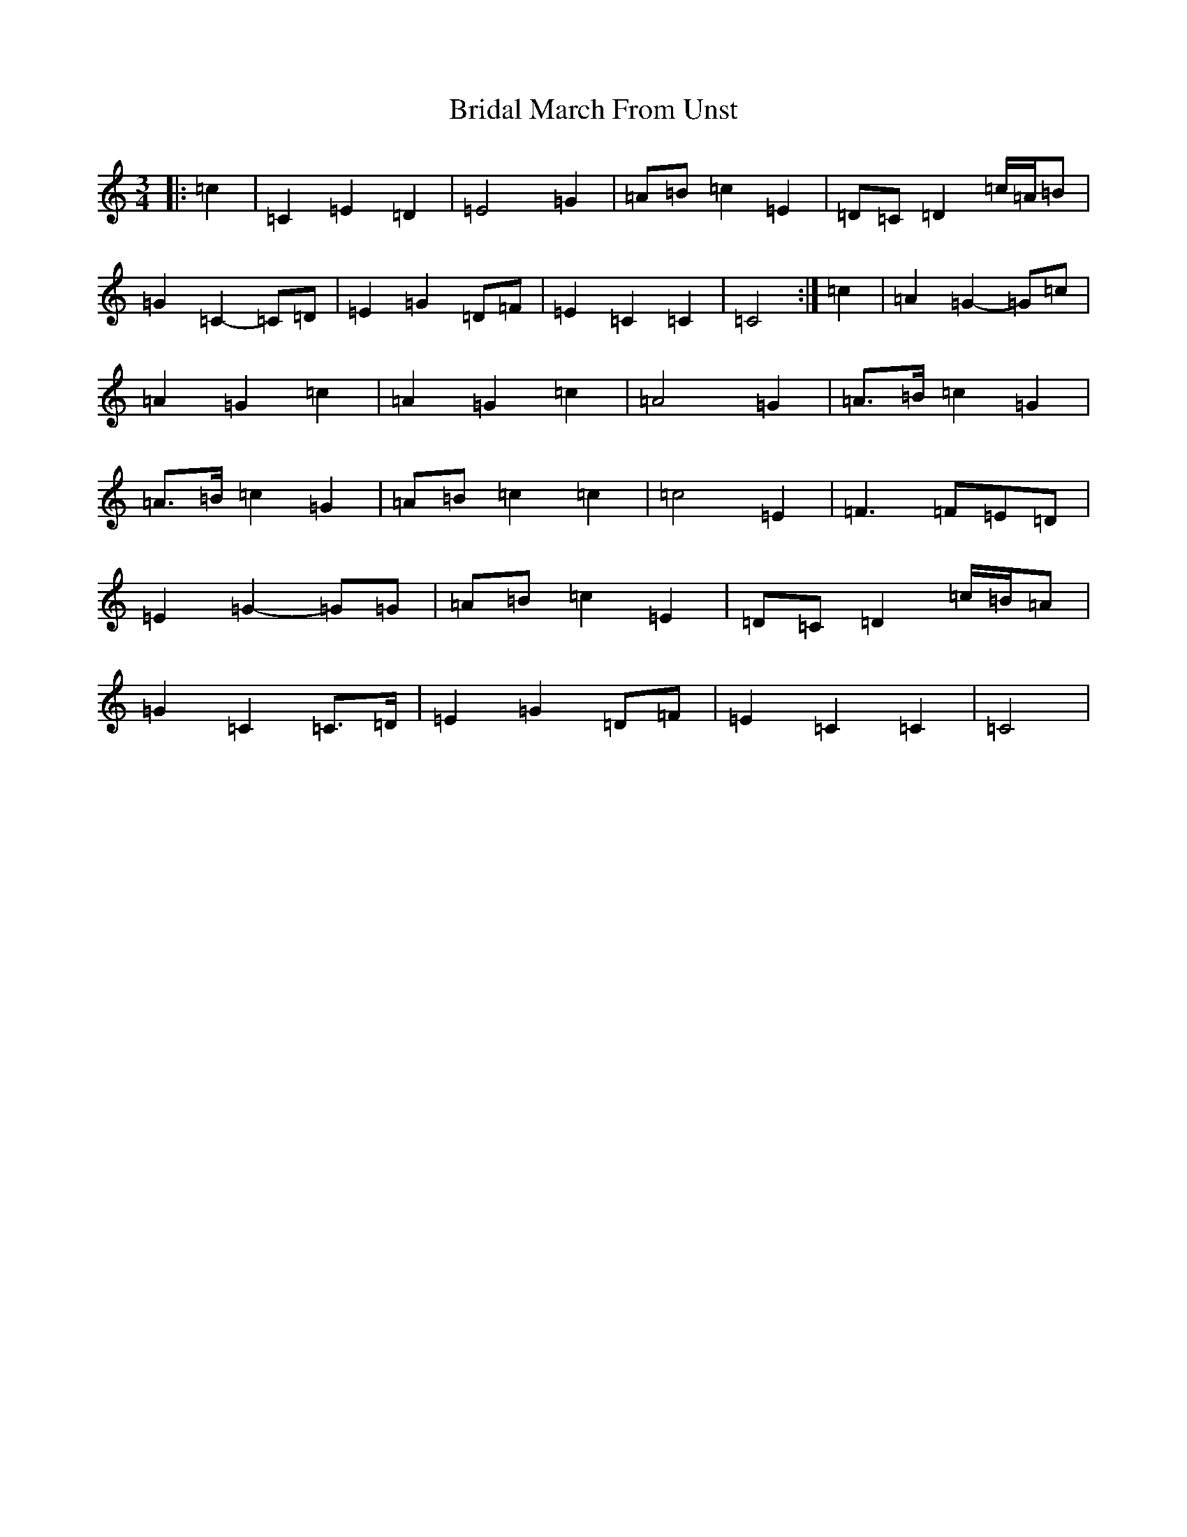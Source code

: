 X: 2615
T: Bridal March From Unst
S: https://thesession.org/tunes/5108#setting17413
R: waltz
M:3/4
L:1/8
K: C Major
|:=c2|=C2=E2=D2|=E4=G2|=A=B=c2=E2|=D=C=D2=c/2=A/2=B|=G2=C2-=C=D|=E2=G2=D=F|=E2=C2=C2|=C4:|=c2|=A2=G2-=G=c|=A2=G2=c2|=A2=G2=c2|=A4=G2|=A>=B=c2=G2|=A>=B=c2=G2|=A=B=c2=c2|=c4=E2|=F3=F=E=D|=E2=G2-=G=G|=A=B=c2=E2|=D=C=D2=c/2=B/2=A|=G2=C2=C>=D|=E2=G2=D=F|=E2=C2=C2|=C4|